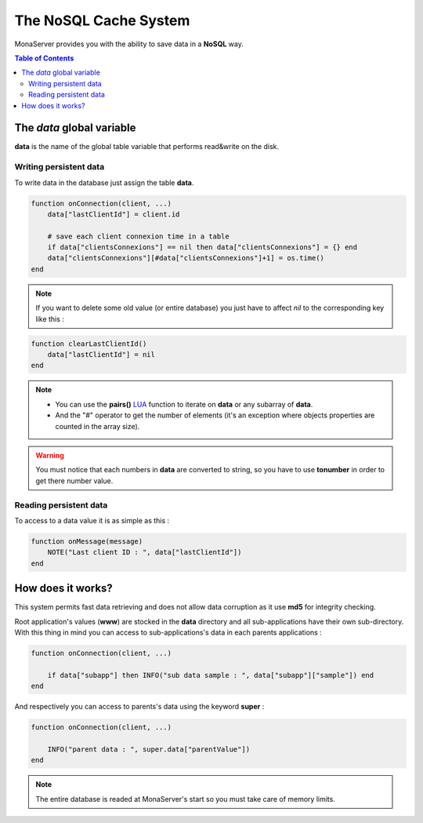
The NoSQL Cache System
##############################

MonaServer provides you with the ability to save data in a **NoSQL** way.

.. contents:: Table of Contents

The *data* global variable
*******************************************

**data** is the name of the global table variable that performs read&write on the disk.

Writing persistent data
===========================================

To write data in the database just assign the table **data**.

.. code-block:: lua

    function onConnection(client, ...)
        data["lastClientId"] = client.id
        
        # save each client connexion time in a table
        if data["clientsConnexions"] == nil then data["clientsConnexions"] = {} end
        data["clientsConnexions"][#data["clientsConnexions"]+1] = os.time()
    end
    
.. note:: If you want to delete some old value (or entire database) you just have to affect *nil* to the corresponding key like this :

.. code-block:: lua

    function clearLastClientId()
        data["lastClientId"] = nil
    end

.. note::

    - You can use the **pairs()** LUA_ function to iterate on **data** or any subarray of **data**.
    - And the "#" operator to get the number of elements (it's an exception where objects properties are counted in the array size).
    
.. warning:: You must notice that each numbers in **data** are converted to string, so you have to use **tonumber** in order to get there number value.

Reading persistent data
===========================================

To access to a data value it is as simple as this :

.. code-block:: lua

    function onMessage(message)
        NOTE("Last client ID : ", data["lastClientId"])
    end


How does it works?
*******************************************

This system permits fast data retrieving and does not allow data corruption as it use **md5** for integrity checking.

Root application's values (**www**) are stocked in the **data** directory and all sub-applications have their own sub-directory. With this thing in mind you can access to sub-applications's data in each parents applications :

.. code-block:: lua

    function onConnection(client, ...)
    
        if data["subapp"] then INFO("sub data sample : ", data["subapp"]["sample"]) end
    end
    
And respectively you can access to parents's data using the keyword **super** :

.. code-block:: lua

    function onConnection(client, ...)
     
        INFO("parent data : ", super.data["parentValue"])
    end

.. note::

    The entire database is readed at MonaServer's start so you must take care of memory limits.

.. _LUA: http://www.lua.org/